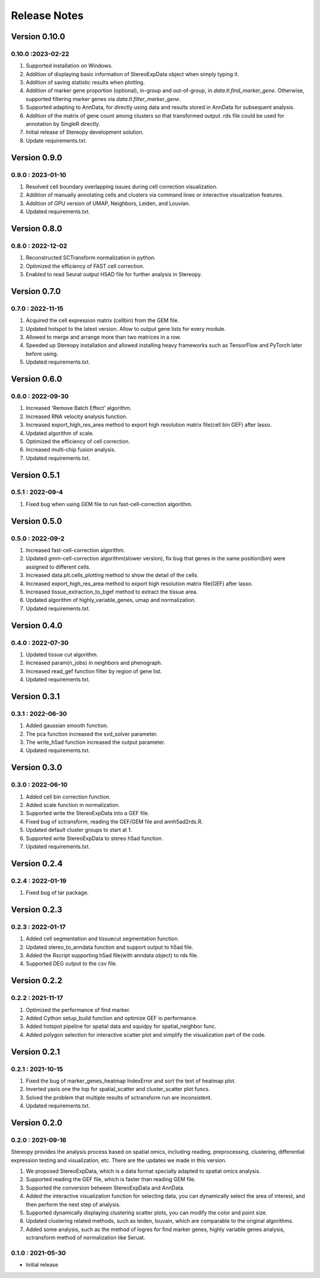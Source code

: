 Release Notes 
==============

.. role:: small

Version 0.10.0
------------------
0.10.0 :2023-02-22
~~~~~~~~~~~~~~~~~~~~~
1. Supported installation on Windows.
2. Addition of displaying basic information of StereoExpData object when simply typing it.
3. Addition of saving statistic results when plotting.
4. Addition of marker gene proportion (optional), in-group and out-of-group, in `data.tl.find_marker_gene`. Otherwise, supported filtering marker genes via `data.tl.filter_marker_gene`.
5. Supported adapting to AnnData, for directly using data and results stored in AnnData for subsequent analysis.
6. Addition of the matrix of gene count among clusters so that transformed output .rds file could be used for annotation by SingleR directly. 
7. Initial release of Stereopy development solution.
8. Update requirements.txt.

Version 0.9.0
-----------------
0.9.0 : 2023-01-10
~~~~~~~~~~~~~~~~~~~~~
1. Resolved cell boundary overlapping issues during cell correction visualization.
2. Addition of manually annotating cells and clusters via command lines or interactive visualization features.
3. Addition of GPU version of UMAP, Neighbors, Leiden, and Louvian.
4. Updated requirements.txt.

Version 0.8.0
------------------
0.8.0 : 2022-12-02
~~~~~~~~~~~~~~~~~~~~~
1. Reconstructed SCTransform normalization in python.
2. Optimized the efficiency of FAST cell correction.
3. Enabled to read Seurat output H5AD file for further analysis in Stereopy.

Version 0.7.0
------------------
0.7.0 : 2022-11-15
~~~~~~~~~~~~~~~~~~~~~
1. Acquired the cell expression matrix (cellbin) from the GEM file.
2. Updated hotspot to the latest version. Allow to output gene lists for every module.
3. Allowed to merge and arrange more than two matrices in a row.
4. Speeded up Stereopy installation and allowed installing heavy frameworks such as TensorFlow and PyTorch later before using.
5. Updated requirements.txt.

Version 0.6.0
------------------
0.6.0 : 2022-09-30
~~~~~~~~~~~~~~~~~~~~~
1. Increased 'Remove Batch Effect' algorithm.
2. Increased RNA velocity analysis function.
3. Increased export_high_res_area method to export high resolution matrix file(cell bin GEF) after lasso.
4. Updated algorithm of scale.
5. Optimized the efficiency of cell correction.
6. Increased multi-chip fusion analysis.
7. Updated requirements.txt.

Version 0.5.1
------------------
0.5.1 : 2022-09-4
~~~~~~~~~~~~~~~~~~~~~
1. Fixed bug when using GEM file to run fast-cell-correction algorithm.

Version 0.5.0
------------------
0.5.0 : 2022-09-2
~~~~~~~~~~~~~~~~~~~~~
1. Increased fast-cell-correction algorithm.
2. Updated gmm-cell-correction algorithm(slower version), fix bug that genes in the same position(bin) were assigned to different cells.
3. Increased data.plt.cells_plotting method to show the detail of the cells.
4. Increased export_high_res_area method to export high resolution matrix file(GEF) after lasso.
5. Increased tissue_extraction_to_bgef method to extract the tissue area.
6. Updated algorithm of highly_variable_genes, umap and normalization.
7. Updated requirements.txt.

Version 0.4.0
------------------
0.4.0 : 2022-07-30
~~~~~~~~~~~~~~~~~~~~~
1. Updated tissue cut algorithm.
2. Increased param(n_jobs) in neighbors and phenograph.
3. Increased read_gef function filter by region of gene list.
4. Updated requirements.txt.

Version 0.3.1
------------------
0.3.1 : 2022-06-30
~~~~~~~~~~~~~~~~~~~~~
1. Added gaussian smooth function.
2. The pca function increased the svd_solver parameter.
3. The write_h5ad function increased the output parameter.
4. Updated requirements.txt.

Version 0.3.0
------------------
0.3.0 : 2022-06-10
~~~~~~~~~~~~~~~~~~~~~
1. Added cell bin correction function.
2. Added scale function in normalization.
3. Supported write the StereoExpData into a GEF file.
4. Fixed bug of sctransform, reading the GEF/GEM file and annh5ad2rds.R.
5. Updated default cluster groups to start at 1.
6. Supported write StereoExpData to stereo h5ad function.
7. Updated requirements.txt.

Version 0.2.4
------------------
0.2.4 : 2022-01-19
~~~~~~~~~~~~~~~~~~~~~
1. Fixed bug of tar package.

Version 0.2.3
------------------
0.2.3 : 2022-01-17
~~~~~~~~~~~~~~~~~~~~~~~
1. Added cell segmentation and tissuecut segmentation function.
2. Updated stereo_to_anndata function and support output to h5ad file.
3. Added the Rscript supporting h5ad file(with anndata object) to rds file.
4. Supported DEG output to the csv file.

Version 0.2.2
------------------
0.2.2 : 2021-11-17
~~~~~~~~~~~~~~~~~~~~~~~
1. Optimized the performance of find marker.
2. Added Cython setup_build function and optimize GEF io performance.
3. Added hotspot pipeline for spatial data and squidpy for spatial_neighbor func.
4. Added polygon selection for interactive scatter plot and simplify the visualization part of the code.


Version 0.2.1
------------------
0.2.1 : 2021-10-15
~~~~~~~~~~~~~~~~~~~~~~~
1. Fixed the bug of marker_genes_heatmap IndexError and sort the text of heatmap plot.
2. Inverted yaxis one the top for spatial_scatter and cluster_scatter plot funcs.
3. Solved the problem that multiple results of sctransform run are inconsistent.
4. Updated requirements.txt.


Version 0.2.0
------------------
0.2.0 : 2021-09-16
~~~~~~~~~~~~~~~~~~~~~~~~~

Stereopy provides the analysis process based on spatial omics, including reading, preprocessing, clustering,
differential expression testing and visualization, etc. There are the updates we made in this version.

1. We proposed StereoExpData, which is a data format specially adapted to spatial omics analysis.
2. Supported reading the GEF file, which is faster than reading GEM file.
3. Supported the conversion between StereoExpData and AnnData.
4. Added the interactive visualization function for selecting data, you can dynamically select the area of interest, and then perform the next step of analysis.
5. Supported dynamically displaying clustering scatter plots, you can modify the color and point size.
6. Updated clustering related methods, such as leiden, louvain, which are comparable to the original algorithms.
7. Added some analysis, such as the method of logres for find marker genes, highly variable genes analysis, sctransform method of normalization like Seruat.


0.1.0 : 2021-05-30
~~~~~~~~~~~~~~~~~~~~~~~~~
- Initial release
